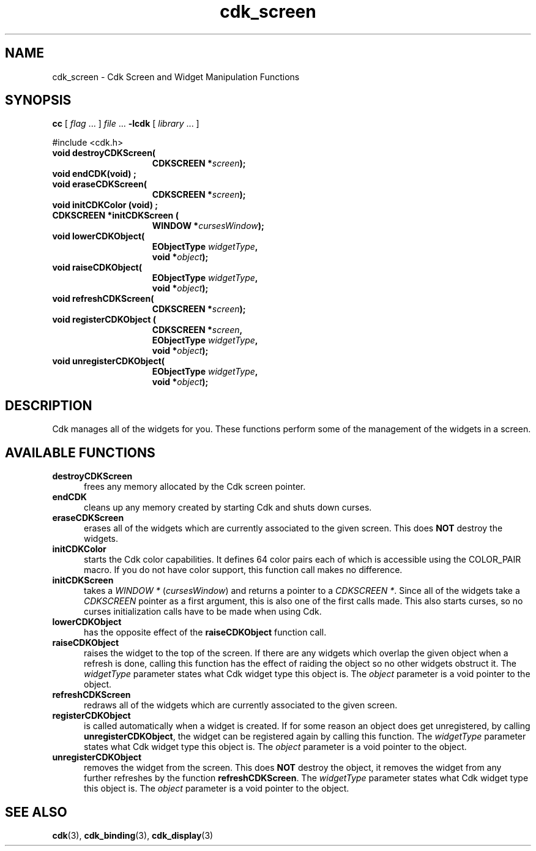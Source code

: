 .\" $Id$
.de XX
..
.TH cdk_screen 3
.SH NAME
.XX destroyCDKScreen
.XX endCDK
.XX eraseCDKScreen
.XX initCDKColor
.XX initCDKScreen
.XX lowerCDKObject
.XX raiseCDKObject
.XX refreshCDKScreen
.XX registerCDKObject
.XX unregisterCDKObject
cdk_screen \- Cdk Screen and Widget Manipulation Functions
.SH SYNOPSIS
.LP
.B cc
.RI "[ " "flag" " \|.\|.\|. ] " "file" " \|.\|.\|."
.B \-lcdk
.RI "[ " "library" " \|.\|.\|. ]"
.LP
#include <cdk.h>
.nf
.TP 15
.B "void destroyCDKScreen("
.BI "CDKSCREEN *" "screen");
.TP 15
.B "void endCDK(void)";
.TP 15
.B "void eraseCDKScreen("
.BI "CDKSCREEN *" "screen");
.TP 15
.B "void initCDKColor (void)";
.TP 15
.B "CDKSCREEN *initCDKScreen ("
.BI "WINDOW *" "cursesWindow");
.TP 15
.B "void lowerCDKObject("
.BI "EObjectType " "widgetType",
.BI "void *" "object");
.TP 15
.B "void raiseCDKObject("
.BI "EObjectType " "widgetType",
.BI "void *" "object");
.TP 15
.B "void refreshCDKScreen("
.BI "CDKSCREEN *" "screen");
.TP 15
.B "void registerCDKObject ("
.BI "CDKSCREEN *" "screen",
.BI "EObjectType " "widgetType",
.BI "void *" "object");
.TP 15
.B "void unregisterCDKObject("
.BI "EObjectType " "widgetType",
.BI "void *" "object");
.fi
.SH DESCRIPTION
Cdk manages all of the widgets for you.
These functions perform some of the management of the widgets in a screen.
.SH AVAILABLE FUNCTIONS
.TP 5
.B destroyCDKScreen
frees any memory allocated by the Cdk screen pointer.
.TP 5
.B endCDK
cleans up any memory created by starting Cdk and shuts down curses.
.TP 5
.B eraseCDKScreen
erases all of the widgets which are currently associated to the
given screen.
This does \fBNOT\fR destroy the widgets.
.TP 5
.B initCDKColor
starts the Cdk color capabilities.
It defines 64 color pairs each
of which is accessible using the COLOR_PAIR macro.
If you do not have color
support, this function call makes no difference.
.TP 5
.B initCDKScreen
takes a \fIWINDOW *\fR (\fIcursesWindow\fR) and returns a
pointer to a \fICDKSCREEN *\fR.
Since all of the widgets take a
\fICDKSCREEN\fR pointer as a first argument, this is also one of the first
calls made.
This also starts curses, so no curses initialization calls have
to be made when using Cdk.
.TP 5
.B lowerCDKObject
has the opposite effect of the \fBraiseCDKObject\fR function call.
.TP 5
.B raiseCDKObject
raises the widget to the top of the screen.
If there are any
widgets which overlap the given object when a refresh is done, calling this
function has the effect of raiding the object so no other widgets obstruct it.
The \fIwidgetType\fR parameter states what Cdk widget type this object is.
The \fIobject\fR parameter is a void pointer to the object.
.TP 5
.B refreshCDKScreen
redraws all of the widgets which are currently associated to the
given screen.
.TP 5
.B registerCDKObject
is called automatically when a widget is created.
If for some
reason an object does get unregistered, by calling \fBunregisterCDKObject\fR,
the widget can be registered again by calling this function.
The \fIwidgetType\fR parameter states what Cdk widget type this object is.
The \fIobject\fR parameter is a void pointer to the object.
.TP 5
.B unregisterCDKObject
removes the widget from the screen.
This does \fBNOT\fR destroy
the object, it removes the widget from any further refreshes by the function
\fBrefreshCDKScreen\fR.
The \fIwidgetType\fR parameter states what Cdk widget
type this object is.
The \fIobject\fR parameter is a void pointer to the object.
.SH SEE ALSO
.BR cdk (3),
.BR cdk_binding (3),
.BR cdk_display (3)
